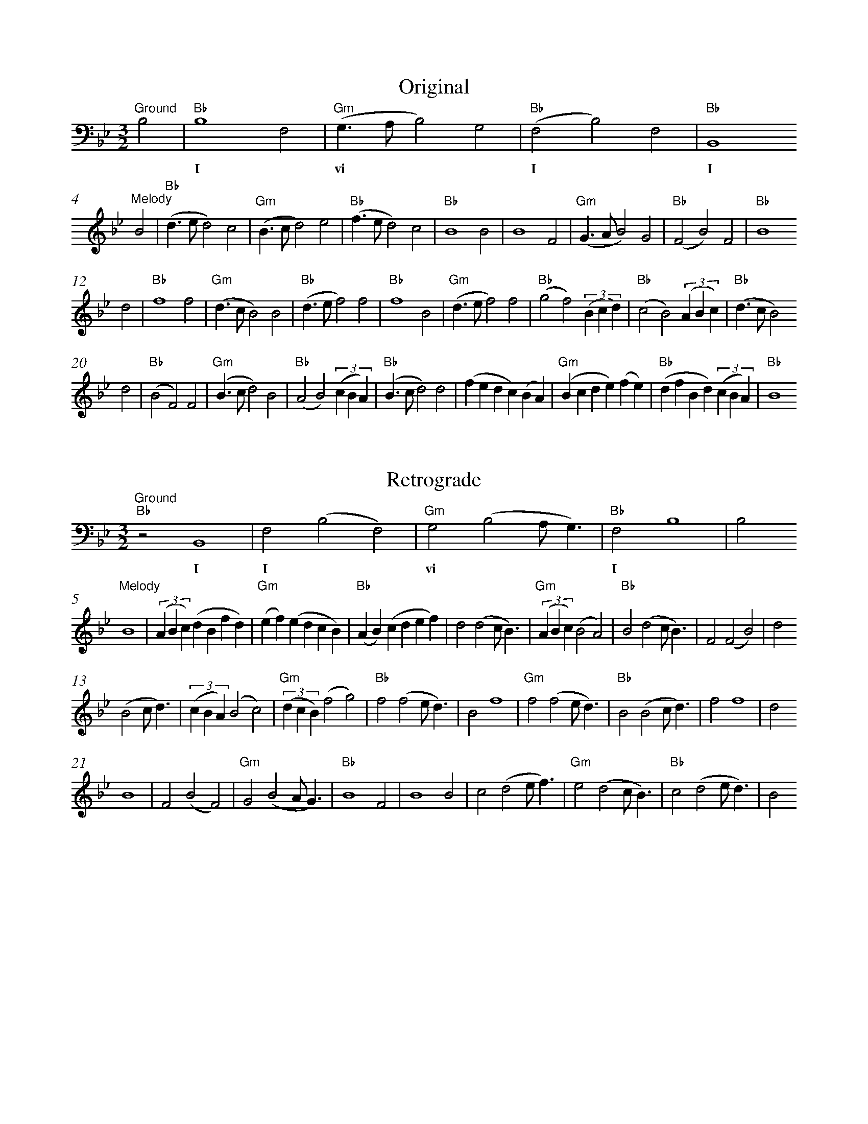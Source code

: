 %%abc-version 2.1
%%titletrim true
%%titleformat A-1 T C1, Z-1, S-1
%%measurenb 0
%%writefields QP 0
%%%%landscape

X:1
T:Original
M:3/2
L:1/2
Q:1/2=100
%%MIDI gchord f2z2c2z2c2z2
%%MIDI program 41 % Viola
K:BbMaj
"^Ground"
B,|"Bb"B,2F,|"Gm"(G,/>A,/B,)G,|"Bb"(F,B,)F,|"Bb"B,,2
w: |I       |vi               |I          |I
"^Melody"
B|"Bb"(d/>e/d)c|"Gm"(B/>c/d)e|"Bb"(f/>e/d)c|"Bb"B2B|B2F|"Gm"(G/>A/B)G|"Bb"(FB)F|"Bb"B2
d|"Bb"f2f|"Gm"(d/>c/B)B|"Bb"(d/>e/f)f|"Bb"f2B|"Gm"(d/>e/f)f|"Bb"(gf)(3(B/c/d/)|"Bb"(cB)(3(A/B/c/)|"Bb"(d/>c/B)
d|"Bb"(BF)F|"Gm"(B/>c/d)B|"Bb"(AB)(3(c/B/A/)|"Bb"(B/>c/d)d|(f/e/d/c/)(B/A/)|"Gm"(B/c/d/e/)(f/e/)|"Bb"(d/f/B/d/)(3(c/B/A/)|"Bb"B2

X:2
T:Retrograde
M:3/2
L:1/2
Q:1/2=100
K:Bb
%%MIDI gchord f2z2c2z2c2z2
%%MIDI program 1 41 % Viola
[K:bass]
"^Ground"
"Bb"zB,,2|F,(B,F,)|"Gm"G,(B,A,/<G,/)|"Bb"F,B,2|B,
w:I |I       |vi           |I
%
[K:treble]
"^Melody"
B2|(3(A/B/c/)(d/B/f/d/)|"Gm"(e/f/)(e/d/c/B/)|"Bb"(A/B/)(c/d/e/f/)|d(dc/<B/)|"Gm"(3(A/B/c/)(BA)|"Bb"B(dc/<B/)|F(FB)|d
(Bc/<d/)|(3(c/B/A/)(Bc)|"Gm"(3(d/c/B/)(fg)|"Bb"f(fe/<d/)|Bf2|"Gm"f(fe/<d/)|"Bb"B(Bc/<d/)|ff2|d
B2|F(BF)|"Gm"G(BA/<G/)|"Bb"B2F|B2B|c(de/<f/)|"Gm"e(dc/<B/)|"Bb"c(de/<d/)|B

X:3
T:Inversion
M:3/2
L:1/2
Q:1/2=100
K:Bb
%%MIDI gchord f2z2c2z2c2z2
%%MIDI program 1 41 % Viola
[K:bass]
B,,|"Eb"B,,2E,|"Gm"(D,/>C,/B,,)D,|"Eb"(E,B,,)E,|"Eb"B,2
w: |IV        |vi                |IV           |IV
[K:treble]
B|"Eb"(G/>F/G)A|"Gm"(B/>A/G)F|"Eb"(E/>F/G)A|"Eb"B2B|"Eb"B2e|"Gm"(d/>c/B)d|"Eb"(eB)e|"Eb"B2
G|"Eb"E2E|"Gm"(G/>A/B)B|"Eb"(G/>F/E)E|"Eb"E2B|"Eb"(G/>F/E)E|"Gm"(DE)(3(B/A/G/)|"Eb"(AB)(3(c/B/A/)|"Eb"(G/>A/B)
G|"Eb"(Be)e|"Gm"(B/>A/G)B|"Eb"(cB)(3(A/B/c/)|"Eb"(B/>A/G)G|"Eb"(E/F/G/A/)(B/c/)|"Gm"(B/A/G/F/)(E/F/)|"Eb"(G/E/B/G/)(3(A/B/c/)|"Eb"B2

X:4
T:Retrograde Inversion
M:3/2
L:1/2
Q:1/2=100
K:Bb
%%MIDI gchord f2z2c2z2c2z2
%%MIDI program 1 41 % Viola
[K:bass]
B,2|"Eb"E,B,,E,|"Gm"D,B,,C,/<D,/|"Eb"E,2B,,|B,,
w: |IV          |vi          |IV
[K:treble]
B2|(3c/B/A/G/B/E/G/|"Gm"F/E/F/G/A/B/|"Eb"c/B/A/G/F/E/|GGA/<B/|(3c/B/A/Bc|"Gm"BGA/<B/|"Eb"eeB|G
BA/<G/|(3A/B/c/BA|"Gm"(3G/A/B/ED|"Eb"EEF/<G/|BE2|EEF/<G/|"Gm"BBA/<G/|"Eb"EE2|G
B2|eBe|"Gm"dBc/<d/|"Eb"eB2|BB2|AGF/<E/|"Gm"FGA/<B/|"Eb"AGF/<G/|B

X:5
T:Up a fifth (down a fourth)
M:3/2
L:1/2
Q:1/2=100
%%MIDI gchord f2z2c2z2c2z2
%%MIDI program 41 % Viola
K:Bbmaj
[K:bass]
"^Ground"
F,|"F"F,2C,|"Dm"(D,/2>=E,/2F,)D,|"F"(C,F,)C,|"F"F,,2
w: |V      |ii                  |V          |V
[K:treble]
"^Melody"
F|"F"(A/2>B/2A)G|"Dm"(F/2>G/2A)B|"F"(c/2>B/2A)G|"F"F2F|F2C|"Dm"(D/2>=E/2F)D|"F"(CF)C|"F"F2
A|"F"c2c|"Dm"(A/2>G/2F)F|"F"(A/2>B/2c)c|"F"c2F|"Dm"(A/2>B/2c)c|"F"(dc)(3(F/2G/2A/2)|"F"(GF)(3(=E/2F/2G/2)|"F"(A/2>G/2F)
A|"F"(FC)C|"Dm"(F/2>G/2A)F|"F"(=EF)(3(G/2F/2E/2)|"F"(F/2>G/2A)A|(c/2B/2A/2G/2)(F/2=E/2)|"Dm"(F/2G/2A/2B/2)(c/2B/2)|"F"(A/2c/2F/2A/2)(3(G/2F/2=E/2)|"F"F2

X:6
T:Retrograde, up a fifth
M:3/2
L:1/2
Q:1/2=100
K:Bbmaj
%%MIDI gchord f2z2c2z2c2z2
%%MIDI program 1 41 % Viola
[K: clef=bass]
"^Ground"
"F"zF,,2|C,(F,C,)|"Dm"D,(F,=E,/2<D,/2)|"F"C,F,2|F,
w:V     |V       |ii                  |V
%
[K: clef=treble]
"^Melody"
F2|(3(=E/2F/2G/2)(A/2F/2c/2A/2)|"Dm"(B/2c/2)(B/2A/2G/2F/2)|"F"(=E/2F/2)(G/2A/2B/2c/2)|A(AG/2<F/2)|"Dm"(3(=E/2F/2G/2)(FE)|"F"F(AG/2<F/2)|C(CF)|A
(FG/2<A/2)|(3(G/2F/2=E/2)(FG)|"Dm"(3(A/2G/2F/2)(cd)|"F"c(cB/2<A/2)|Fc2|"Dm"c(cB/2<A/2)|"F"F(FG/2<A/2)|cc2|A
F2|C(FC)|"Dm"D(F=E/2<D/2)|"F"F2C|F2F|G(AB/2<c/2)|"Dm"B(AG/2<F/2)|"F"G(AB/2<A/2)|F

X:7
T:Inversion, up a fifth
M:3/2
L:1/2
Q:1/2=100
K:Bbmaj
%%MIDI gchord f2z2c2z2c2z2
%%MIDI program 1 41 % Viola
[K: clef=bass]
F,|"Bb"F,2B,|"Dm"(A,/2>G,/2F,)A,|"Bb"(B,F,)B,|"Bb"F2
w:|I        |ii                 |I           |I
[K: clef=treble]
f|"Bb"(d/2>c/2d)=e|"Dm"(f/2>=e/2d)c|"Bb"(B/2>c/2d)=e|"Bb"f2f|"Bb"f2b|"Dm"(a/2>g/2f)a|"Bb"(bf)b|"Bb"f2
d|"Bb"B2B|"Dm"(d/2>=e/2f)f|"Bb"(d/2>c/2B)B|"Bb"B2f|"Bb"(d/2>c/2B)B|"Dm"(AB)(3(f/2=e/2d/2)|"Bb"(=ef)(3(g/2f/2e/2)|"Bb"(d/2>=e/2f)
d|"Bb"(fb)b|"Dm"(f/2>=e/2d)f|"Bb"(gf)(3(=e/2f/2g/2)|"Bb"(f/2>=e/2d)d|"Bb"(B/2c/2d/2=e/2)(f/2g/2)|"Dm"(f/2=e/2d/2c/2)(B/2c/2)|"Bb"(d/2B/2f/2d/2)(3(=e/2f/2g/2)|"Bb"f2

X:8
T:Retrograde Inversion, up a fifth
M:3/2
L:1/2
Q:1/2=100
K:Bbmaj
%%MIDI gchord f2z2c2z2c2z2
%%MIDI program 1 41 % Viola
[K: clef=bass]
F2|"Bb"B,F,B,|"Dm"A,F,G,/2<A,/2|"Bb"B,2F,|F,
w:|I         |ii               |I
[K: clef=treble]
f2|(3g/2f/2=e/2d/2f/2B/2d/2|"Dm"c/2B/2c/2d/2=e/2f/2|"Bb"g/2f/2=e/2d/2c/2B/2|dd=e/2<f/2|(3g/2f/2=e/2fg|"Dm"fd=e/2<f/2|"Bb"bbf|d
f=e/2<d/2|(3=e/2f/2g/2fe|"Dm"(3d/2=e/2f/2BA|"Bb"BBc/2<d/2|fB2|BBc/2<d/2|"Dm"ff=e/2<d/2|"Bb"BB2|d
f2|bfb|"Dm"afg/2<a/2|"Bb"bf2|ff2|=edc/2<B/2|"Dm"cd=e/2<f/2|"Bb"=edc/2<d/2|f

X:9
T:Down a fifth
M:3/2
L:1/2
Q:1/2=100
%%MIDI gchord f2z2c2z2c2z2
%%MIDI program 41 % Viola
K:Bbmaj
"^Ground"
E,|"Eb"E,2B,,|"Cm"(C,/2>D,/2E,)C,|"Eb"(B,,E,)B,,|"Eb"E,,2
w: |IV       |ii               |IV          |IV
"^Melody"
E|"Eb"(G/2>_A/2G)F|"Cm"(E/2>F/2G)_A|"Eb"(B/2>_A/2G)F|"Eb"E2E|E2B,|"Cm"(C/2>D/2E)C|"Eb"(B,E)B,|"Eb"E2
G|"Eb"B2B|"Cm"(G/2>F/2E)E|"Eb"(G/2>_A/2B)B|"Eb"B2E|"Cm"(G/2>_A/2B)B|"Eb"(cB)(3(E/2F/2G/2)|"Eb"(FE)(3(D/2E/2F/2)|"Eb"(G/2>F/2E)
G|"Eb"(EB,)B,|"Cm"(E/2>F/2G)E|"Eb"(DE)(3(F/2E/2D/2)|"Eb"(E/2>F/2G)G|(B/2_A/2G/2F/2)(E/2D/2)|"Cm"(E/2F/2G/2_A/2)(B/2A/2)|"Eb"(G/2B/2E/2G/2)(3(F/2E/2D/2)|"Eb"E2

X:10
T:Retrograde, down a fifth
M:3/2
L:1/2
Q:1/2=100
K:Bbmaj
%%MIDI gchord f2z2c2z2c2z2
%%MIDI program 1 41 % Viola
[K: clef=bass]
"^Ground"
"Eb"zE,,2|B,,(E,B,,)|"Cm"C,(E,D,/2<C,/2)|"Eb"B,,E,2|E,
w:IV |IV       |ii           |IV
%
[K: clef=treble]
"^Melody"
E2|(3(D/2E/2F/2)(G/2E/2B/2G/2)|"Cm"(_A/2B/2)(A/2G/2F/2E/2)|"Eb"(D/2E/2)(F/2G/2_A/2B/2)|G(GF/2<E/2)|"Cm"(3(D/2E/2F/2)(ED)|"Eb"E(GF/2<E/2)|B,(B,E)|G
(EF/2<G/2)|(3(F/2E/2D/2)(EF)|"Cm"(3(G/2F/2E/2)(Bc)|"Eb"B(B_A/2<G/2)|EB2|"Cm"B(B_A/2<G/2)|"Eb"E(EF/2<G/2)|BB2|G
E2|B,(EB,)|"Cm"C(ED/2<C/2)|"Eb"E2B,|E2E|F(G_A/2<B/2)|"Cm"_A(GF/2<E/2)|"Eb"F(G_A/2<G/2)|E



X:20
T:Trio
T:Using the retrograde, adjusted, as a harmony
M:3/2
L:1/2
Q:1/2=100
%%MIDI program 1 41 % Viola
%%MIDI program 2 41 % Viola
%%MIDI program 3 41 % Viola
K:BbMaj
V:Melody
"^Melody"
z2B|(d/>e/d)c|(B/>c/d)e|(f/>e/d)c|B2B|B2F|(G/>A/B)G|(FB)F|B2d|
f2f|(d/>c/B)B|(d/>e/f)f|f2B|(d/>e/f)f|(gf)(3(B/c/d/)|(cB)(3(A/B/c/)|(d/>c/B)d|
(BF)F|(B/>c/d)B|(AB)(3(c/B/A/)|(B/>c/d)d|(f/e/d/c/)(B/A/)|(B/c/d/e/)(f/e/)|(d/f/B/d/)(3(c/B/A/)|B3||
V:Harmony
"^Harmony"
z3|B2(3(A/B/c/)|G2(3(A/B/c/)|B2(3(A/B/c/)|(dc/<B/)(3(A/B/c/)|(BF)B|(d2c/<B/)|F(FB)|d
(Bc/<d/)|(3(c/B/A/)(Bc)|(fg)(3(d/c/B/)|f2(3(f/e/d/)|Bf2|f2(3(f/e/d/)|(Bc/<d/)B|ff2|d
B2|F(BF)|G2(3(B/A/G/)|F2B|G2(B/>c/)|(d>ef)|e(dc/<B/)|cd2|B3||
V:Ground
B,,2-B,,/>z/|F,2-F,/>z/|z3|B,,2-B,,/>z/|F,2-F,/>z/|z3|
z3|B,,2-B,,/>z/|F,2-F,/>z/|z3|z3|B,,3|z2
B,|B,2F,|(G,/>A,/B,)G,|(F,B,)F,|B,,2
B,|B,2F,|(G,/>A,/B,)G,|(F,B,)F,|B,,2
B,|B,2F,|(G,/>A,/B,)G,|(F,B,)F,|B,,3||
